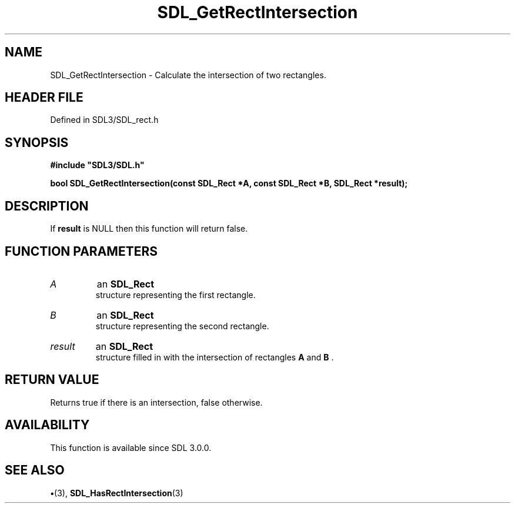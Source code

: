 .\" This manpage content is licensed under Creative Commons
.\"  Attribution 4.0 International (CC BY 4.0)
.\"   https://creativecommons.org/licenses/by/4.0/
.\" This manpage was generated from SDL's wiki page for SDL_GetRectIntersection:
.\"   https://wiki.libsdl.org/SDL_GetRectIntersection
.\" Generated with SDL/build-scripts/wikiheaders.pl
.\"  revision SDL-preview-3.1.3
.\" Please report issues in this manpage's content at:
.\"   https://github.com/libsdl-org/sdlwiki/issues/new
.\" Please report issues in the generation of this manpage from the wiki at:
.\"   https://github.com/libsdl-org/SDL/issues/new?title=Misgenerated%20manpage%20for%20SDL_GetRectIntersection
.\" SDL can be found at https://libsdl.org/
.de URL
\$2 \(laURL: \$1 \(ra\$3
..
.if \n[.g] .mso www.tmac
.TH SDL_GetRectIntersection 3 "SDL 3.1.3" "Simple Directmedia Layer" "SDL3 FUNCTIONS"
.SH NAME
SDL_GetRectIntersection \- Calculate the intersection of two rectangles\[char46]
.SH HEADER FILE
Defined in SDL3/SDL_rect\[char46]h

.SH SYNOPSIS
.nf
.B #include \(dqSDL3/SDL.h\(dq
.PP
.BI "bool SDL_GetRectIntersection(const SDL_Rect *A, const SDL_Rect *B, SDL_Rect *result);
.fi
.SH DESCRIPTION
If
.BR result
is NULL then this function will return false\[char46]

.SH FUNCTION PARAMETERS
.TP
.I A
an 
.BR SDL_Rect
 structure representing the first rectangle\[char46]
.TP
.I B
an 
.BR SDL_Rect
 structure representing the second rectangle\[char46]
.TP
.I result
an 
.BR SDL_Rect
 structure filled in with the intersection of rectangles
.BR A
and
.BR B
\[char46]
.SH RETURN VALUE
Returns true if there is an intersection, false otherwise\[char46]

.SH AVAILABILITY
This function is available since SDL 3\[char46]0\[char46]0\[char46]

.SH SEE ALSO
.BR \(bu (3),
.BR SDL_HasRectIntersection (3)
